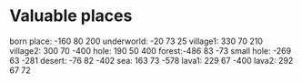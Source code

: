 * Valuable places
born place: -160 80 200
underworld: -20 73 25
village1: 330 70 210
village2: 300 70 -400
hole: 190 50 400
forest:-486 83 -73
small hole: -269 63 -281
desert: -76 82 -402
sea: 163 73 -578
lava1: 229 67 -400
lava2: 292 67 72
